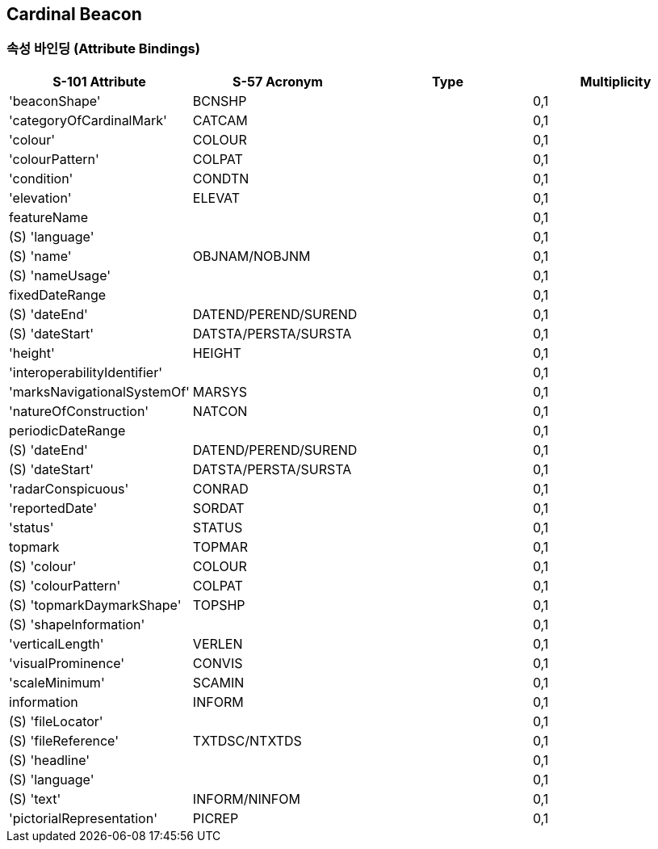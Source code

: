 == Cardinal Beacon

=== 속성 바인딩 (Attribute Bindings)

[cols="1,1,1,1", options="header"]
|===
|S-101 Attribute |S-57 Acronym |Type |Multiplicity

|'beaconShape'|BCNSHP||0,1
|'categoryOfCardinalMark'|CATCAM||0,1
|'colour'|COLOUR||0,1
|'colourPattern'|COLPAT||0,1
|'condition'|CONDTN||0,1
|'elevation'|ELEVAT||0,1
|featureName|||0,1|    (S) 'language'|||0,1
|    (S) 'name'|OBJNAM/NOBJNM||0,1
|    (S) 'nameUsage'|||0,1
|fixedDateRange|||0,1|    (S) 'dateEnd'|DATEND/PEREND/SUREND||0,1
|    (S) 'dateStart'|DATSTA/PERSTA/SURSTA||0,1
|'height'|HEIGHT||0,1
|'interoperabilityIdentifier'|||0,1
|'marksNavigationalSystemOf'|MARSYS||0,1
|'natureOfConstruction'|NATCON||0,1
|periodicDateRange|||0,1|    (S) 'dateEnd'|DATEND/PEREND/SUREND||0,1
|    (S) 'dateStart'|DATSTA/PERSTA/SURSTA||0,1
|'radarConspicuous'|CONRAD||0,1
|'reportedDate'|SORDAT||0,1
|'status'|STATUS||0,1
|topmark|TOPMAR||0,1|    (S) 'colour'|COLOUR||0,1
|    (S) 'colourPattern'|COLPAT||0,1
|    (S) 'topmarkDaymarkShape'|TOPSHP||0,1
|    (S) 'shapeInformation'|||0,1
|'verticalLength'|VERLEN||0,1
|'visualProminence'|CONVIS||0,1
|'scaleMinimum'|SCAMIN||0,1
|information|INFORM||0,1|    (S) 'fileLocator'|||0,1
|    (S) 'fileReference'|TXTDSC/NTXTDS||0,1
|    (S) 'headline'|||0,1
|    (S) 'language'|||0,1
|    (S) 'text'|INFORM/NINFOM||0,1
|'pictorialRepresentation'|PICREP||0,1
|====

